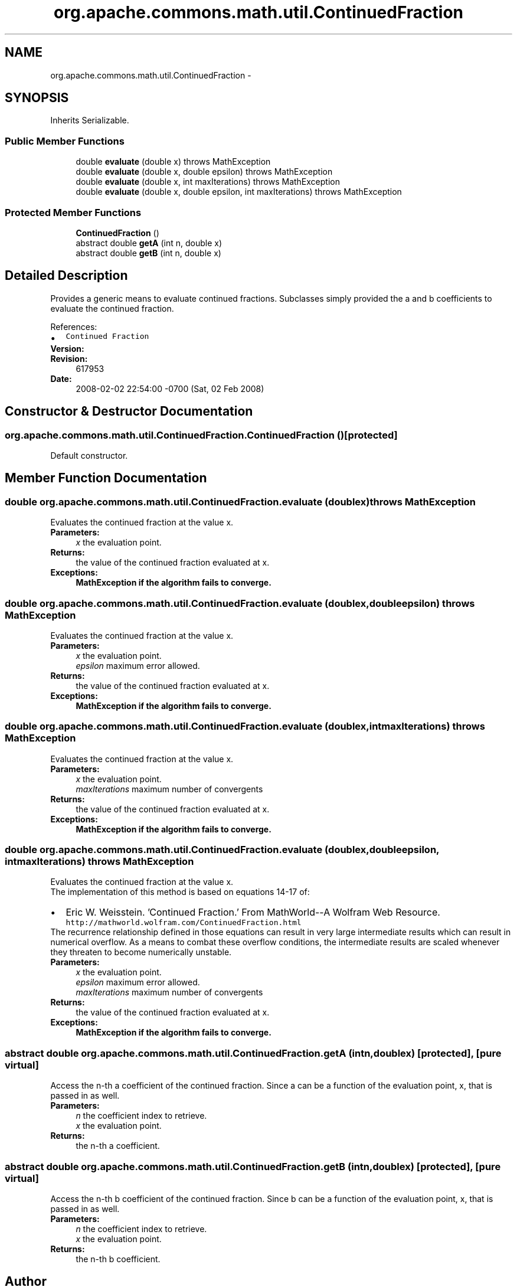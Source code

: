 .TH "org.apache.commons.math.util.ContinuedFraction" 3 "Wed Dec 4 2013" "Version 1.0" "Desmo-J" \" -*- nroff -*-
.ad l
.nh
.SH NAME
org.apache.commons.math.util.ContinuedFraction \- 
.SH SYNOPSIS
.br
.PP
.PP
Inherits Serializable\&.
.SS "Public Member Functions"

.in +1c
.ti -1c
.RI "double \fBevaluate\fP (double x)  throws MathException "
.br
.ti -1c
.RI "double \fBevaluate\fP (double x, double epsilon)  throws MathException "
.br
.ti -1c
.RI "double \fBevaluate\fP (double x, int maxIterations)  throws MathException "
.br
.ti -1c
.RI "double \fBevaluate\fP (double x, double epsilon, int maxIterations)  throws MathException     "
.br
.in -1c
.SS "Protected Member Functions"

.in +1c
.ti -1c
.RI "\fBContinuedFraction\fP ()"
.br
.ti -1c
.RI "abstract double \fBgetA\fP (int n, double x)"
.br
.ti -1c
.RI "abstract double \fBgetB\fP (int n, double x)"
.br
.in -1c
.SH "Detailed Description"
.PP 
Provides a generic means to evaluate continued fractions\&. Subclasses simply provided the a and b coefficients to evaluate the continued fraction\&.
.PP
References: 
.PD 0

.IP "\(bu" 2
\fCContinued Fraction\fP 
.PP
.PP
\fBVersion:\fP
.RS 4
.RE
.PP
\fBRevision:\fP
.RS 4
617953 
.RE
.PP
\fBDate:\fP
.RS 4
2008-02-02 22:54:00 -0700 (Sat, 02 Feb 2008) 
.RE
.PP

.SH "Constructor & Destructor Documentation"
.PP 
.SS "org\&.apache\&.commons\&.math\&.util\&.ContinuedFraction\&.ContinuedFraction ()\fC [protected]\fP"
Default constructor\&. 
.SH "Member Function Documentation"
.PP 
.SS "double org\&.apache\&.commons\&.math\&.util\&.ContinuedFraction\&.evaluate (doublex) throws \fBMathException\fP"
Evaluates the continued fraction at the value x\&. 
.PP
\fBParameters:\fP
.RS 4
\fIx\fP the evaluation point\&. 
.RE
.PP
\fBReturns:\fP
.RS 4
the value of the continued fraction evaluated at x\&. 
.RE
.PP
\fBExceptions:\fP
.RS 4
\fI\fBMathException\fP\fP if the algorithm fails to converge\&. 
.RE
.PP

.SS "double org\&.apache\&.commons\&.math\&.util\&.ContinuedFraction\&.evaluate (doublex, doubleepsilon) throws \fBMathException\fP"
Evaluates the continued fraction at the value x\&. 
.PP
\fBParameters:\fP
.RS 4
\fIx\fP the evaluation point\&. 
.br
\fIepsilon\fP maximum error allowed\&. 
.RE
.PP
\fBReturns:\fP
.RS 4
the value of the continued fraction evaluated at x\&. 
.RE
.PP
\fBExceptions:\fP
.RS 4
\fI\fBMathException\fP\fP if the algorithm fails to converge\&. 
.RE
.PP

.SS "double org\&.apache\&.commons\&.math\&.util\&.ContinuedFraction\&.evaluate (doublex, intmaxIterations) throws \fBMathException\fP"
Evaluates the continued fraction at the value x\&. 
.PP
\fBParameters:\fP
.RS 4
\fIx\fP the evaluation point\&. 
.br
\fImaxIterations\fP maximum number of convergents 
.RE
.PP
\fBReturns:\fP
.RS 4
the value of the continued fraction evaluated at x\&. 
.RE
.PP
\fBExceptions:\fP
.RS 4
\fI\fBMathException\fP\fP if the algorithm fails to converge\&. 
.RE
.PP

.SS "double org\&.apache\&.commons\&.math\&.util\&.ContinuedFraction\&.evaluate (doublex, doubleepsilon, intmaxIterations) throws \fBMathException\fP"
Evaluates the continued fraction at the value x\&. 
.PP
The implementation of this method is based on equations 14-17 of: 
.PD 0

.IP "\(bu" 2
Eric W\&. Weisstein\&. 'Continued Fraction\&.' From MathWorld--A Wolfram Web Resource\&. \fChttp://mathworld\&.wolfram\&.com/ContinuedFraction\&.html\fP  
.PP
The recurrence relationship defined in those equations can result in very large intermediate results which can result in numerical overflow\&. As a means to combat these overflow conditions, the intermediate results are scaled whenever they threaten to become numerically unstable\&.
.PP
\fBParameters:\fP
.RS 4
\fIx\fP the evaluation point\&. 
.br
\fIepsilon\fP maximum error allowed\&. 
.br
\fImaxIterations\fP maximum number of convergents 
.RE
.PP
\fBReturns:\fP
.RS 4
the value of the continued fraction evaluated at x\&. 
.RE
.PP
\fBExceptions:\fP
.RS 4
\fI\fBMathException\fP\fP if the algorithm fails to converge\&. 
.RE
.PP

.SS "abstract double org\&.apache\&.commons\&.math\&.util\&.ContinuedFraction\&.getA (intn, doublex)\fC [protected]\fP, \fC [pure virtual]\fP"
Access the n-th a coefficient of the continued fraction\&. Since a can be a function of the evaluation point, x, that is passed in as well\&. 
.PP
\fBParameters:\fP
.RS 4
\fIn\fP the coefficient index to retrieve\&. 
.br
\fIx\fP the evaluation point\&. 
.RE
.PP
\fBReturns:\fP
.RS 4
the n-th a coefficient\&. 
.RE
.PP

.SS "abstract double org\&.apache\&.commons\&.math\&.util\&.ContinuedFraction\&.getB (intn, doublex)\fC [protected]\fP, \fC [pure virtual]\fP"
Access the n-th b coefficient of the continued fraction\&. Since b can be a function of the evaluation point, x, that is passed in as well\&. 
.PP
\fBParameters:\fP
.RS 4
\fIn\fP the coefficient index to retrieve\&. 
.br
\fIx\fP the evaluation point\&. 
.RE
.PP
\fBReturns:\fP
.RS 4
the n-th b coefficient\&. 
.RE
.PP


.SH "Author"
.PP 
Generated automatically by Doxygen for Desmo-J from the source code\&.
